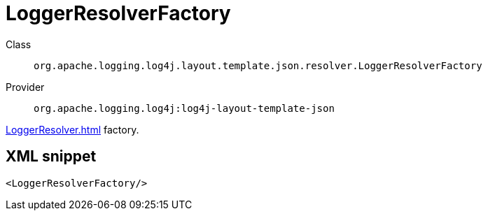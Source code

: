 ////
Licensed to the Apache Software Foundation (ASF) under one or more
contributor license agreements. See the NOTICE file distributed with
this work for additional information regarding copyright ownership.
The ASF licenses this file to You under the Apache License, Version 2.0
(the "License"); you may not use this file except in compliance with
the License. You may obtain a copy of the License at

    https://www.apache.org/licenses/LICENSE-2.0

Unless required by applicable law or agreed to in writing, software
distributed under the License is distributed on an "AS IS" BASIS,
WITHOUT WARRANTIES OR CONDITIONS OF ANY KIND, either express or implied.
See the License for the specific language governing permissions and
limitations under the License.
////
[#org_apache_logging_log4j_layout_template_json_resolver_LoggerResolverFactory]
= LoggerResolverFactory

Class:: `org.apache.logging.log4j.layout.template.json.resolver.LoggerResolverFactory`
Provider:: `org.apache.logging.log4j:log4j-layout-template-json`

xref:LoggerResolver.adoc[] factory.

[#org_apache_logging_log4j_layout_template_json_resolver_LoggerResolverFactory-XML-snippet]
== XML snippet
[source, xml]
----
<LoggerResolverFactory/>
----

